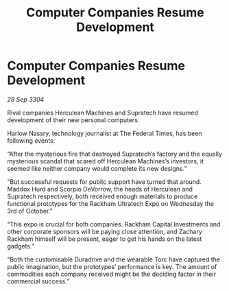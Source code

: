 :PROPERTIES:
:ID:       d172c7c8-57b4-4a4e-ad16-1d225df20f47
:END:
#+title: Computer Companies Resume Development
#+filetags: :galnet:

* Computer Companies Resume Development

/28 Sep 3304/

Rival companies Herculean Machines and Supratech have resumed development of their new personal computers. 

Harlow Nassry, technology journalist at The Federal Times, has been following events: 

“After the mysterious fire that destroyed Supratech’s factory and the equally mysterious scandal that scared off Herculean Machines’s investors, it seemed like neither company would complete its new designs.” 

“But successful requests for public support have turned that around. Maddox Hurd and Scorpio DeVorrow, the heads of Herculean and Supratech respectively, both received enough materials to produce functional prototypes for the Rackham Ultratech Expo on Wednesday the 3rd of October.” 

“This expo is crucial for both companies. Rackham Capital Investments and other corporate sponsors will be paying close attention, and Zachary Rackham himself will be present, eager to get his hands on the latest gadgets.” 

“Both the customisable Duradrive and the wearable Torc have captured the public imagination, but the prototypes’ performance is key. The amount of commodities each company received might be the deciding factor in their commercial success.”
